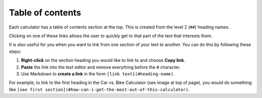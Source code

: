 .. _tableOfContents:

Table of contents
=====================

.. _tableOfContentsExample:
.. figure:: table-of-contents-example.png
  :alt: example of a table of contents on the calculator page
  :align: center 

Each calculator has a table of contents section at the top. This is created from the level 2 (``##``) heading names.

Clicking on one of these links allows the user to quickly get to that part of the text that interests them.

It is also useful for you when you want to link from one section of your text to another. You can do this by following these steps:

#. **Right-click** on the section heading you would like to link to and choose **Copy link**.
#. **Paste** the link into the text editor and remove everything before the ``#`` character.
#. Use Markdown to **create a link** in the form ``[link text](#heading-name)``.

For example, to link to the first heading in the Car vs. Bike Calculator (see image at top of page), you would do something like ``[see first section](#how-can-i-get-the-most-out-of-this-calculator)``.
